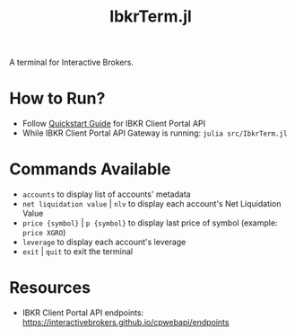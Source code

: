 #+title: IbkrTerm.jl

A terminal for Interactive Brokers.

* How to Run?
- Follow [[https://interactivebrokers.github.io/cpwebapi/quickstart][Quickstart Guide]] for IBKR Client Portal API
- While IBKR Client Portal API Gateway is running: =julia src/IbkrTerm.jl=

* Commands Available
- =accounts= to display list of accounts' metadata
- =net liquidation value= | =nlv= to display each account's Net Liquidation Value
- =price {symbol}= | =p {symbol}= to display last price of symbol (example: =price XGRO=)
- =leverage= to display each account's leverage
- =exit= | =quit= to exit the terminal

* Resources
- IBKR Client Portal API endpoints: https://interactivebrokers.github.io/cpwebapi/endpoints
